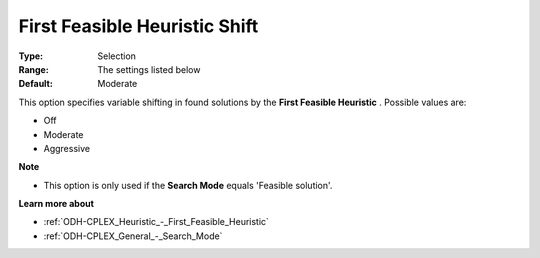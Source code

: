 .. _ODH-CPLEX_Heuristic_-_First_Feasible_Heuristic_Shift:


First Feasible Heuristic Shift
==============================



:Type:	Selection	
:Range:	The settings listed below	
:Default:	Moderate	



This option specifies variable shifting in found solutions by the **First Feasible Heuristic** . Possible values are:



*	Off
*	Moderate
*	Aggressive




**Note** 

*	This option is only used if the **Search Mode**  equals 'Feasible solution'.




**Learn more about** 

*	:ref:`ODH-CPLEX_Heuristic_-_First_Feasible_Heuristic`  
*	:ref:`ODH-CPLEX_General_-_Search_Mode`  
